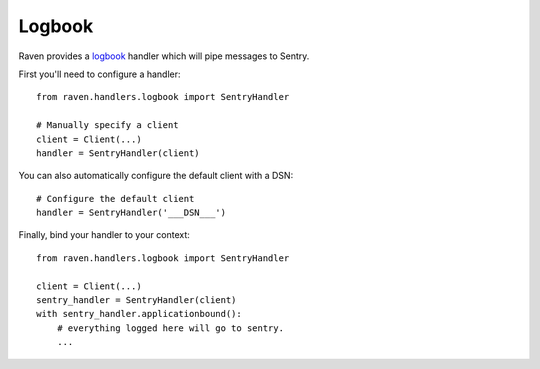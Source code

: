 Logbook
=======

Raven provides a `logbook <http://logbook.pocoo.org>`_ handler which will pipe
messages to Sentry.

First you'll need to configure a handler::

    from raven.handlers.logbook import SentryHandler

    # Manually specify a client
    client = Client(...)
    handler = SentryHandler(client)

You can also automatically configure the default client with a DSN::

    # Configure the default client
    handler = SentryHandler('___DSN___')

Finally, bind your handler to your context::

    from raven.handlers.logbook import SentryHandler

    client = Client(...)
    sentry_handler = SentryHandler(client)
    with sentry_handler.applicationbound():
        # everything logged here will go to sentry.
        ...
